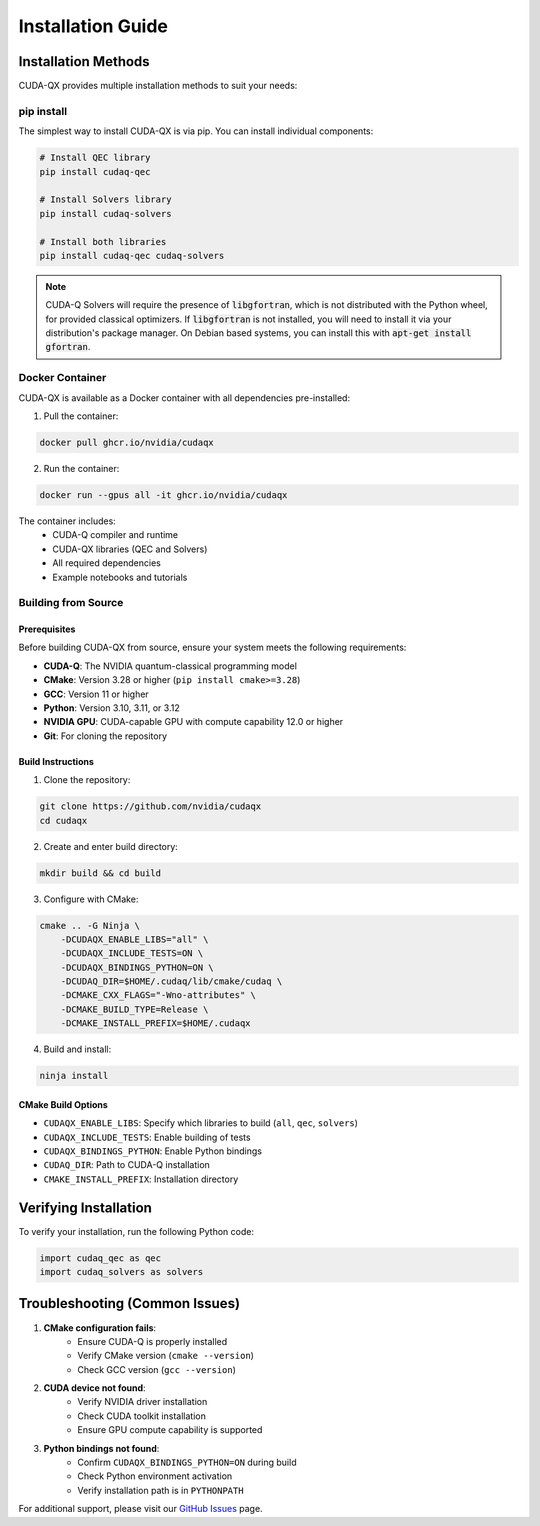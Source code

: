 Installation Guide
==================

Installation Methods
--------------------

CUDA-QX provides multiple installation methods to suit your needs:

pip install
^^^^^^^^^^^^

The simplest way to install CUDA-QX is via pip. You can install individual components:

.. code-block:: bash

    # Install QEC library
    pip install cudaq-qec

    # Install Solvers library
    pip install cudaq-solvers

    # Install both libraries
    pip install cudaq-qec cudaq-solvers

.. note:: 

    CUDA-Q Solvers will require the presence of :code:`libgfortran`, which is
    not distributed with the Python wheel, for provided classical optimizers. If
    :code:`libgfortran` is not installed, you will need to install it via your
    distribution's package manager. On Debian based systems, you can install
    this with :code:`apt-get install gfortran`.

Docker Container
^^^^^^^^^^^^^^^^

CUDA-QX is available as a Docker container with all dependencies pre-installed:

1. Pull the container:

.. code-block:: bash

    docker pull ghcr.io/nvidia/cudaqx

2. Run the container:

.. code-block:: bash

    docker run --gpus all -it ghcr.io/nvidia/cudaqx

The container includes:
    * CUDA-Q compiler and runtime
    * CUDA-QX libraries (QEC and Solvers)
    * All required dependencies
    * Example notebooks and tutorials

Building from Source
^^^^^^^^^^^^^^^^^^^^

Prerequisites
~~~~~~~~~~~~~

Before building CUDA-QX from source, ensure your system meets the following requirements:

* **CUDA-Q**: The NVIDIA quantum-classical programming model
* **CMake**: Version 3.28 or higher (``pip install cmake>=3.28``)
* **GCC**: Version 11 or higher
* **Python**: Version 3.10, 3.11, or 3.12
* **NVIDIA GPU**: CUDA-capable GPU with compute capability 12.0 or higher
* **Git**: For cloning the repository

Build Instructions
~~~~~~~~~~~~~~~~~~~

1. Clone the repository:

.. code-block:: bash

    git clone https://github.com/nvidia/cudaqx
    cd cudaqx

2. Create and enter build directory:

.. code-block:: bash

    mkdir build && cd build

3. Configure with CMake:

.. code-block:: bash

    cmake .. -G Ninja \
        -DCUDAQX_ENABLE_LIBS="all" \
        -DCUDAQX_INCLUDE_TESTS=ON \
        -DCUDAQX_BINDINGS_PYTHON=ON \
        -DCUDAQ_DIR=$HOME/.cudaq/lib/cmake/cudaq \
        -DCMAKE_CXX_FLAGS="-Wno-attributes" \
        -DCMAKE_BUILD_TYPE=Release \
        -DCMAKE_INSTALL_PREFIX=$HOME/.cudaqx

4. Build and install:

.. code-block:: bash

    ninja install

CMake Build Options
~~~~~~~~~~~~~~~~~~~~

* ``CUDAQX_ENABLE_LIBS``: Specify which libraries to build (``all``, ``qec``, ``solvers``)
* ``CUDAQX_INCLUDE_TESTS``: Enable building of tests
* ``CUDAQX_BINDINGS_PYTHON``: Enable Python bindings
* ``CUDAQ_DIR``: Path to CUDA-Q installation
* ``CMAKE_INSTALL_PREFIX``: Installation directory

Verifying Installation
-----------------------

To verify your installation, run the following Python code:

.. code-block:: python

    import cudaq_qec as qec 
    import cudaq_solvers as solvers


Troubleshooting (Common Issues)
--------------------------------

1. **CMake configuration fails**:
    * Ensure CUDA-Q is properly installed
    * Verify CMake version (``cmake --version``)
    * Check GCC version (``gcc --version``)

2. **CUDA device not found**:
    * Verify NVIDIA driver installation
    * Check CUDA toolkit installation
    * Ensure GPU compute capability is supported

3. **Python bindings not found**:
    * Confirm ``CUDAQX_BINDINGS_PYTHON=ON`` during build
    * Check Python environment activation
    * Verify installation path is in ``PYTHONPATH``

For additional support, please visit our `GitHub Issues <https://github.com/nvidia/cudaqx/issues>`_ page.
